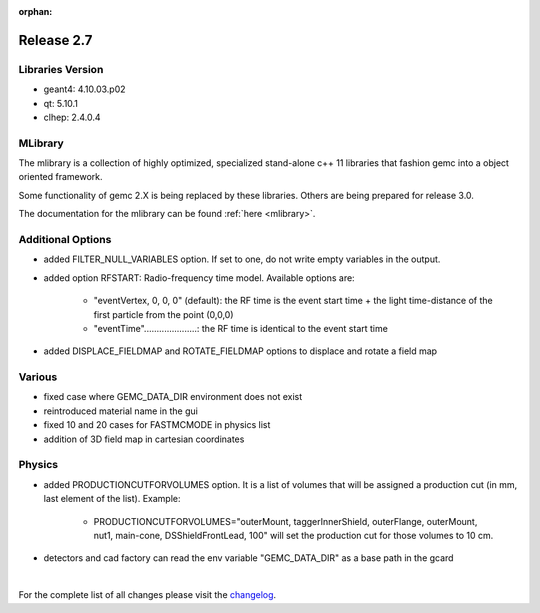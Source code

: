 :orphan:

.. _2.7:

###########
Release 2.7
###########

Libraries Version
-----------------

- geant4: 4.10.03.p02
- qt: 5.10.1
- clhep: 2.4.0.4

MLibrary
--------

The mlibrary is a collection of highly optimized, specialized
stand-alone c++ 11 libraries that fashion gemc into a object oriented framework.

Some functionality of gemc 2.X is being replaced by these libraries. Others are being prepared
for release 3.0.

The documentation for the mlibrary can be found :ref:`here <mlibrary>`.


Additional Options
------------------
- added FILTER_NULL_VARIABLES option. If set to one, do not write empty variables in the output.
- added option RFSTART: Radio-frequency time model. Available options are:

    - "eventVertex, 0, 0, 0" (default): the RF time is the event start time + the light time-distance of the first particle from the point (0,0,0)
    - "eventTime".....................: the RF time is identical to the event start time

- added DISPLACE_FIELDMAP and ROTATE_FIELDMAP options to displace and rotate a field map

Various
-------
- fixed case where GEMC_DATA_DIR environment does not exist
- reintroduced material name in the gui
- fixed 10 and 20 cases for FASTMCMODE in physics list
- addition of 3D field map in cartesian coordinates


Physics
-------
- added PRODUCTIONCUTFORVOLUMES option. It is a list of volumes that will be assigned a production cut (in mm, last element of the list). Example:

   - PRODUCTIONCUTFORVOLUMES="outerMount, taggerInnerShield, outerFlange, outerMount, nut1, main-cone, DSShieldFrontLead, 100" will set the production cut for those volumes to 10 cm.

- detectors and cad factory can read the env variable "GEMC_DATA_DIR" as a base path in the gcard


|

For the complete list of all changes please visit the `changelog <../changelog.html>`_.



